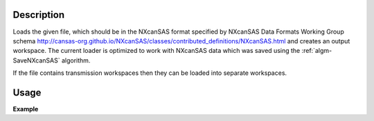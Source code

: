 .. algorithm::

.. summary::

.. relatedalgorithms::

.. properties::

Description
-----------

Loads the given file, which should be in the NXcanSAS format specified
by NXcanSAS Data Formats Working Group schema
http://cansas-org.github.io/NXcanSAS/classes/contributed_definitions/NXcanSAS.html and
creates an output workspace. The current loader is optimized to work with NXcanSAS data which was saved using the :ref:`algm-SaveNXcanSAS` algorithm.

If the file contains transmission workspaces then they can be loaded into separate workspaces.


Usage
-----

**Example**

.. testcode:: LoadNXcanSAS

    import os

    # Create a example workspace with units of momentum transfer
    ws = CreateSampleWorkspace("Histogram",NumBanks=1,BankPixelWidth=1)
    ws = ConvertUnits(ws,Target="MomentumTransfer")
    LoadInstrument(ws,False,InstrumentName="SANS2D")

    # Save the file
    file_name = "test_file_for_nxcansas"
    SaveNXcanSAS(ws,file_name)

    # Load the file back
    ws_loaded = LoadNXcanSAS(file_name)

    #remove the file we created
    alg = ws_loaded.getHistory().lastAlgorithm()
    filePath = alg.getPropertyValue("Filename")
    os.remove(filePath)

.. categories::

.. sourcelink::
